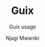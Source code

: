 #+TITLE: Guix
#+SUBTITLE: Guix usage
#+AUTHOR: Njagi Mwaniki
#+OPTIONS: date:nil
#+OPTIONS: toc:nil
